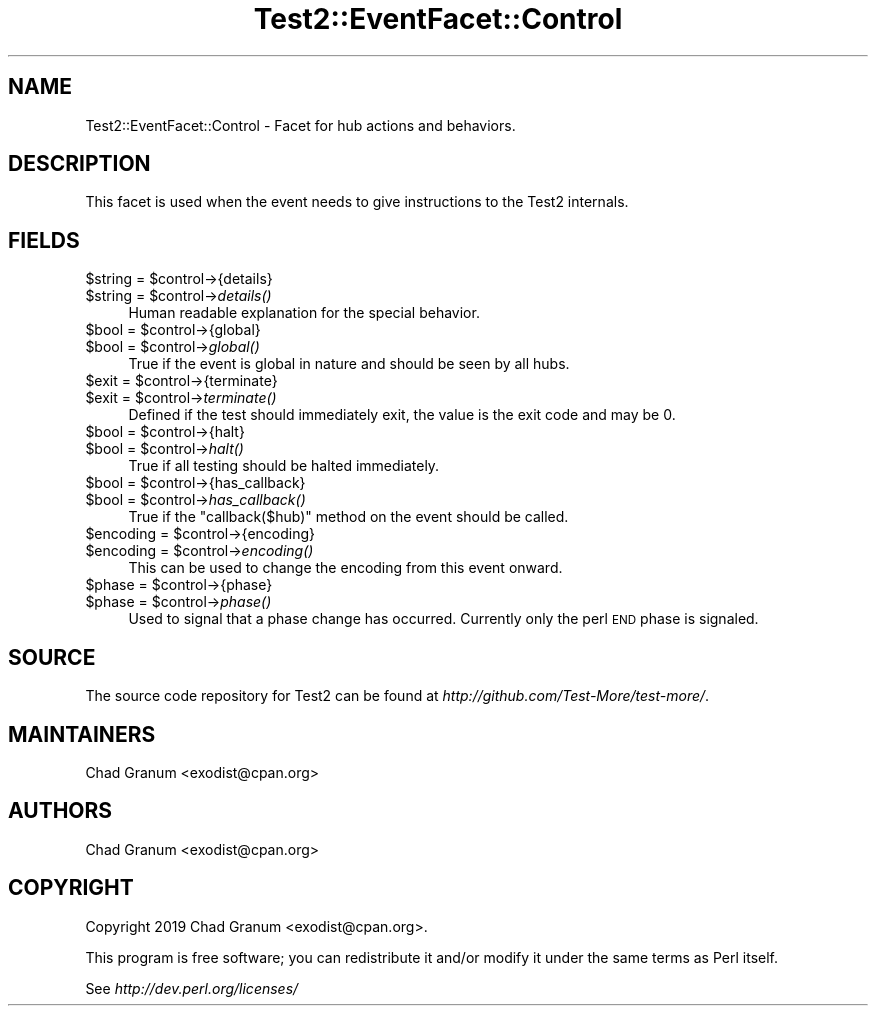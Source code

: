 .\" Automatically generated by Pod::Man 4.09 (Pod::Simple 3.35)
.\"
.\" Standard preamble:
.\" ========================================================================
.de Sp \" Vertical space (when we can't use .PP)
.if t .sp .5v
.if n .sp
..
.de Vb \" Begin verbatim text
.ft CW
.nf
.ne \\$1
..
.de Ve \" End verbatim text
.ft R
.fi
..
.\" Set up some character translations and predefined strings.  \*(-- will
.\" give an unbreakable dash, \*(PI will give pi, \*(L" will give a left
.\" double quote, and \*(R" will give a right double quote.  \*(C+ will
.\" give a nicer C++.  Capital omega is used to do unbreakable dashes and
.\" therefore won't be available.  \*(C` and \*(C' expand to `' in nroff,
.\" nothing in troff, for use with C<>.
.tr \(*W-
.ds C+ C\v'-.1v'\h'-1p'\s-2+\h'-1p'+\s0\v'.1v'\h'-1p'
.ie n \{\
.    ds -- \(*W-
.    ds PI pi
.    if (\n(.H=4u)&(1m=24u) .ds -- \(*W\h'-12u'\(*W\h'-12u'-\" diablo 10 pitch
.    if (\n(.H=4u)&(1m=20u) .ds -- \(*W\h'-12u'\(*W\h'-8u'-\"  diablo 12 pitch
.    ds L" ""
.    ds R" ""
.    ds C` ""
.    ds C' ""
'br\}
.el\{\
.    ds -- \|\(em\|
.    ds PI \(*p
.    ds L" ``
.    ds R" ''
.    ds C`
.    ds C'
'br\}
.\"
.\" Escape single quotes in literal strings from groff's Unicode transform.
.ie \n(.g .ds Aq \(aq
.el       .ds Aq '
.\"
.\" If the F register is >0, we'll generate index entries on stderr for
.\" titles (.TH), headers (.SH), subsections (.SS), items (.Ip), and index
.\" entries marked with X<> in POD.  Of course, you'll have to process the
.\" output yourself in some meaningful fashion.
.\"
.\" Avoid warning from groff about undefined register 'F'.
.de IX
..
.if !\nF .nr F 0
.if \nF>0 \{\
.    de IX
.    tm Index:\\$1\t\\n%\t"\\$2"
..
.    if !\nF==2 \{\
.        nr % 0
.        nr F 2
.    \}
.\}
.\" ========================================================================
.\"
.IX Title "Test2::EventFacet::Control 3pm"
.TH Test2::EventFacet::Control 3pm "2020-04-13" "perl v5.26.1" "User Contributed Perl Documentation"
.\" For nroff, turn off justification.  Always turn off hyphenation; it makes
.\" way too many mistakes in technical documents.
.if n .ad l
.nh
.SH "NAME"
Test2::EventFacet::Control \- Facet for hub actions and behaviors.
.SH "DESCRIPTION"
.IX Header "DESCRIPTION"
This facet is used when the event needs to give instructions to the Test2
internals.
.SH "FIELDS"
.IX Header "FIELDS"
.ie n .IP "$string = $control\->{details}" 4
.el .IP "\f(CW$string\fR = \f(CW$control\fR\->{details}" 4
.IX Item "$string = $control->{details}"
.PD 0
.ie n .IP "$string = $control\->\fIdetails()\fR" 4
.el .IP "\f(CW$string\fR = \f(CW$control\fR\->\fIdetails()\fR" 4
.IX Item "$string = $control->details()"
.PD
Human readable explanation for the special behavior.
.ie n .IP "$bool = $control\->{global}" 4
.el .IP "\f(CW$bool\fR = \f(CW$control\fR\->{global}" 4
.IX Item "$bool = $control->{global}"
.PD 0
.ie n .IP "$bool = $control\->\fIglobal()\fR" 4
.el .IP "\f(CW$bool\fR = \f(CW$control\fR\->\fIglobal()\fR" 4
.IX Item "$bool = $control->global()"
.PD
True if the event is global in nature and should be seen by all hubs.
.ie n .IP "$exit = $control\->{terminate}" 4
.el .IP "\f(CW$exit\fR = \f(CW$control\fR\->{terminate}" 4
.IX Item "$exit = $control->{terminate}"
.PD 0
.ie n .IP "$exit = $control\->\fIterminate()\fR" 4
.el .IP "\f(CW$exit\fR = \f(CW$control\fR\->\fIterminate()\fR" 4
.IX Item "$exit = $control->terminate()"
.PD
Defined if the test should immediately exit, the value is the exit code and may
be \f(CW0\fR.
.ie n .IP "$bool = $control\->{halt}" 4
.el .IP "\f(CW$bool\fR = \f(CW$control\fR\->{halt}" 4
.IX Item "$bool = $control->{halt}"
.PD 0
.ie n .IP "$bool = $control\->\fIhalt()\fR" 4
.el .IP "\f(CW$bool\fR = \f(CW$control\fR\->\fIhalt()\fR" 4
.IX Item "$bool = $control->halt()"
.PD
True if all testing should be halted immediately.
.ie n .IP "$bool = $control\->{has_callback}" 4
.el .IP "\f(CW$bool\fR = \f(CW$control\fR\->{has_callback}" 4
.IX Item "$bool = $control->{has_callback}"
.PD 0
.ie n .IP "$bool = $control\->\fIhas_callback()\fR" 4
.el .IP "\f(CW$bool\fR = \f(CW$control\fR\->\fIhas_callback()\fR" 4
.IX Item "$bool = $control->has_callback()"
.PD
True if the \f(CW\*(C`callback($hub)\*(C'\fR method on the event should be called.
.ie n .IP "$encoding = $control\->{encoding}" 4
.el .IP "\f(CW$encoding\fR = \f(CW$control\fR\->{encoding}" 4
.IX Item "$encoding = $control->{encoding}"
.PD 0
.ie n .IP "$encoding = $control\->\fIencoding()\fR" 4
.el .IP "\f(CW$encoding\fR = \f(CW$control\fR\->\fIencoding()\fR" 4
.IX Item "$encoding = $control->encoding()"
.PD
This can be used to change the encoding from this event onward.
.ie n .IP "$phase = $control\->{phase}" 4
.el .IP "\f(CW$phase\fR = \f(CW$control\fR\->{phase}" 4
.IX Item "$phase = $control->{phase}"
.PD 0
.ie n .IP "$phase = $control\->\fIphase()\fR" 4
.el .IP "\f(CW$phase\fR = \f(CW$control\fR\->\fIphase()\fR" 4
.IX Item "$phase = $control->phase()"
.PD
Used to signal that a phase change has occurred. Currently only the perl \s-1END\s0
phase is signaled.
.SH "SOURCE"
.IX Header "SOURCE"
The source code repository for Test2 can be found at
\&\fIhttp://github.com/Test\-More/test\-more/\fR.
.SH "MAINTAINERS"
.IX Header "MAINTAINERS"
.IP "Chad Granum <exodist@cpan.org>" 4
.IX Item "Chad Granum <exodist@cpan.org>"
.SH "AUTHORS"
.IX Header "AUTHORS"
.PD 0
.IP "Chad Granum <exodist@cpan.org>" 4
.IX Item "Chad Granum <exodist@cpan.org>"
.PD
.SH "COPYRIGHT"
.IX Header "COPYRIGHT"
Copyright 2019 Chad Granum <exodist@cpan.org>.
.PP
This program is free software; you can redistribute it and/or
modify it under the same terms as Perl itself.
.PP
See \fIhttp://dev.perl.org/licenses/\fR
